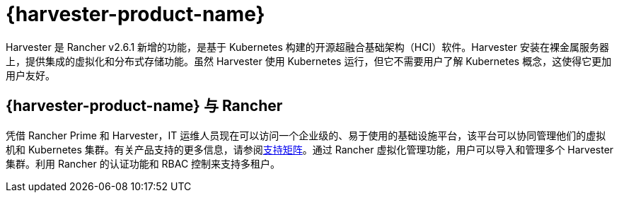 = {harvester-product-name}

Harvester 是 Rancher v2.6.1 新增的功能，是基于 Kubernetes 构建的开源超融合基础架构（HCI）软件。Harvester 安装在裸金属服务器上，提供集成的虚拟化和分布式存储功能。虽然 Harvester 使用 Kubernetes 运行，但它不需要用户了解 Kubernetes 概念，这使得它更加用户友好。

== {harvester-product-name} 与 Rancher

凭借 Rancher Prime 和 Harvester，IT 运维人员现在可以访问一个企业级的、易于使用的基础设施平台，该平台可以协同管理他们的虚拟机和 Kubernetes 集群。有关产品支持的更多信息，请参阅link:https://www.suse.com/suse-harvester/support-matrix/all-supported-versions/harvester-v1-2-0/[支持矩阵]。通过 Rancher 虚拟化管理功能，用户可以导入和管理多个 Harvester 集群。利用 Rancher 的认证功能和 RBAC 控制来支持多租户。
